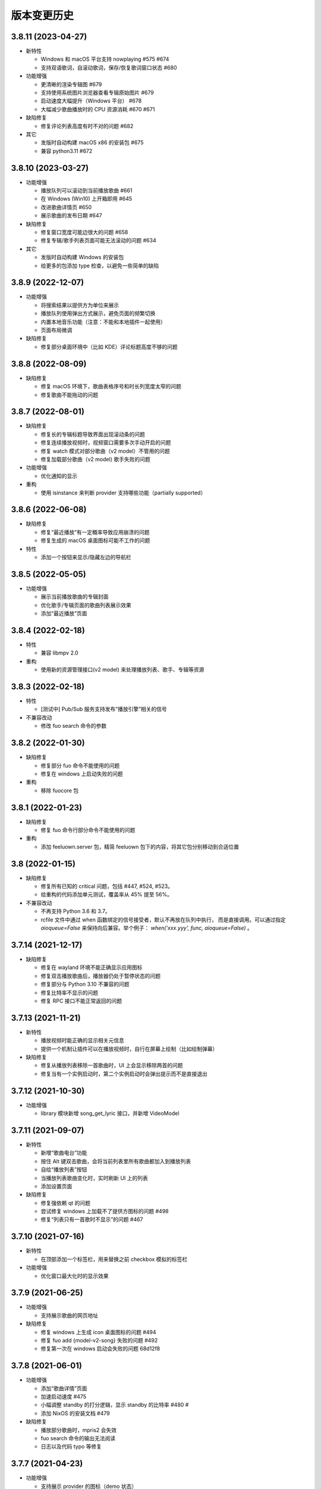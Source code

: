 版本变更历史
----------------------
3.8.11 (2023-04-27)
""""""""""""""""""""""
- 新特性

  - Windows 和 macOS 平台支持 nowplaying #575 #674
  - 支持双语歌词，自滚动歌词，保存/恢复歌词窗口状态  #680

- 功能增强

  - 更清晰的渲染专辑图 #679
  - 支持使用系统图片浏览器查看专辑原始图片 #679
  - 启动速度大幅提升（Windows 平台） #678
  - 大幅减少歌曲播放时的 CPU 资源消耗 #670 #671

- 缺陷修复

  - 修复评论列表高度有时不对的问题 #682

- 其它

  - 发版时自动构建 macOS x86 的安装包 #675
  - 兼容 python3.11 #672

3.8.10 (2023-03-27)
""""""""""""""""""""""
- 功能增强

  - 播放队列可以滚动到当前播放歌曲 #661
  - 在 Windows (Win10) 上开箱即用 #645
  - 改进歌曲详情页 #650
  - 展示歌曲的发布日期 #647

- 缺陷修复

  - 修复窗口宽度可能边很大的问题 #658
  - 修复专辑/歌手列表页面可能无法滚动的问题 #634

- 其它

  - 发版时自动构建 Windows 的安装包
  - 给更多的包添加 type 检查，以避免一些简单的缺陷

3.8.9 (2022-12-07)
""""""""""""""""""""""
- 功能增强

  - 将搜索结果以提供方为单位来展示
  - 播放队列使用弹出方式展示，避免页面的频繁切换
  - 内置本地音乐功能（注意：不能和本地插件一起使用）
  - 页面布局微调

- 缺陷修复

  - 修复部分桌面环境中（比如 KDE）评论标题高度不够的问题

3.8.8 (2022-08-09)
""""""""""""""""""""""
- 缺陷修复

  - 修复 macOS 环境下，歌曲表格序号和时长列宽度太窄的问题
  - 修复歌曲不能拖动的问题

3.8.7 (2022-08-01)
""""""""""""""""""""""
- 缺陷修复

  - 修复长的专辑标题导致界面出现滚动条的问题
  - 修复连续播放视频时，视频窗口需要多次手动开启的问题
  - 修复 watch 模式对部分歌曲（v2 model）不管用的问题
  - 修复加载部分歌曲（v2 model) 歌手失败的问题

- 功能增强

  - 优化通知的显示

- 重构

  - 使用 isinstance 来判断 provider 支持哪些功能（partially supported）

3.8.6 (2022-06-08)
""""""""""""""""""""""
- 缺陷修复

  - 修复“最近播放”有一定概率导致应用崩溃的问题
  - 修复生成的 macOS 桌面图标可能不工作的问题

- 特性

  - 添加一个按钮来显示/隐藏左边的导航栏

3.8.5 (2022-05-05)
""""""""""""""""""""""
- 功能增强

  - 展示当前播放歌曲的专辑封面
  - 优化歌手/专辑页面的歌曲列表展示效果
  - 添加“最近播放”页面

3.8.4 (2022-02-18)
""""""""""""""""""""""
- 特性

  - 兼容 libmpv 2.0

- 重构

  - 使用新的资源管理接口(v2 model) 来处理播放列表、歌手、专辑等资源

3.8.3 (2022-02-18)
""""""""""""""""""""""
- 特性

  - [测试中] Pub/Sub 服务支持发布“播放引擎”相关的信号

- 不兼容改动

  - 修改 fuo search 命令的参数

3.8.2 (2022-01-30)
""""""""""""""""""""""
- 缺陷修复

  - 修复部分 fuo 命令不能使用的问题
  - 修复在 windows 上启动失败的问题

- 重构

  - 移除 fuocore 包

3.8.1 (2022-01-23)
""""""""""""""""""""""
- 缺陷修复

  - 修复 fuo 命令行部分命令不能使用的问题

- 重构

  - 添加 feeluown.server 包，精简 feeluown 包下的内容，将其它包分别移动到合适位置

3.8 (2022-01-15)
""""""""""""""""""""""
- 缺陷修复

  - 修复所有已知的 critical 问题，包括 #447, #524, #523。
  - 给重构的代码添加单元测试，覆盖率从 45% 提至 56%。

- 不兼容改动

  - 不再支持 Python 3.6 和 3.7。
  - rcfile 文件中通过 when 函数绑定的信号接受者，默认不再放在队列中执行，
    而是直接调用。可以通过指定 `aioqueue=False` 来保持向后兼容。举个例子：
    `when('xxx.yyy', func, aioqueue=False)` 。

3.7.14 (2021-12-17)
""""""""""""""""""""""
- 缺陷修复

  - 修复在 wayland 环境不能正确显示应用图标
  - 修复双击播放歌曲后，播放器仍处于暂停状态的问题
  - 修复部分与 Python 3.10 不兼容的问题
  - 修复比特率不显示的问题
  - 修复 RPC 接口不能正常返回的问题

3.7.13 (2021-11-21)
""""""""""""""""""""""
- 新特性

  - 播放视频时能正确的显示相关元信息
  - 提供一个机制让插件可以在播放视频时，自行在屏幕上绘制（比如绘制弹幕）

- 缺陷修复

  - 修复从播放列表移除一首歌曲时，UI 上会显示移除两首的问题
  - 修复当有一个实例启动时，第二个实例启动时会弹出提示而不是直接退出

3.7.12 (2021-10-30)
""""""""""""""""""""""
- 功能增强

  - library 模块新增 song_get_lyric 接口，并新增 VideoModel

3.7.11 (2021-09-07)
""""""""""""""""""""""
- 新特性

  - 新增“歌曲电台”功能
  - 按住 Alt 键双击歌曲，会将当前列表里所有歌曲都加入到播放列表
  - 自绘“播放列表”按钮
  - 当播放列表歌曲变化时，实时刷新 UI 上的列表
  - 添加设置页面

- 缺陷修复

  - 修复强依赖 qt 的问题
  - 尝试修复 windows 上加载不了提供方图标的问题 #498
  - 修复“列表只有一首歌时不显示”的问题 #467


3.7.10 (2021-07-16)
""""""""""""""""""""""
- 新特性

  - 在顶部添加一个标签栏，用来替换之前 checkbox 模拟的标签栏

- 功能增强

  - 优化窗口最大化时的显示效果

3.7.9 (2021-06-25)
""""""""""""""""""""""
- 功能增强

  - 支持展示歌曲的网页地址

- 缺陷修复

  - 修复 windows 上生成 icon 桌面图标的问题 #494
  - 修复 fuo add {model-v2-song} 失败的问题 #492
  - 修复第一次在 windows 启动会失败的问题 68d12f8

3.7.8 (2021-06-01)
""""""""""""""""""""""
- 功能增强

  - 添加“歌曲详情”页面
  - 加速启动速度 #475
  - 小幅调整 standby 的打分逻辑，显示 standby 的比特率 #480 #
  - 添加 NixOS 的安装文档 #479

- 缺陷修复

  - 播放部分歌曲时，mpris2 会失效
  - fuo search 命令的输出无法阅读
  - 日志以及代码 typo 等修复

3.7.7 (2021-04-23)
""""""""""""""""""""""
- 功能增强

  - 支持展示 provider 的图标（demo 状态）
  - 创建桌面图标时，使用 xdg-user-dir #473
  - ImgListView 接口改进

3.7.6 (2021-04-07)
""""""""""""""""""""""
- 缺陷修复

  - 修复不能搜索专辑的问题
  - 修复进入 PIP 模式有几率 crash 的问题

3.7.5 (2021-02-13)
""""""""""""""""""""""
- 缺陷修复

  - 修复点击 mv 按钮崩溃的问题

- 功能增强

  - 优雅的退出应用
  - 提供切换音乐源的右键菜单

- feat

  - 增加一个应用内的通知组件
  - 增加“观看”模式

3.7.4 (2021-02-12)
""""""""""""""""""""""
- 缺陷修复

  - 修复图片展示组件的部分问题 #458
  - 修复 mpris2 的部分问题
  - 修复播放模块的若干问题 #459


3.7.3 (2021-02-01)
""""""""""""""""""""""
- 缺陷修复

  - 拖动 v2-model 的歌曲时，程序崩溃
  - 特定情况下，播放器会无限循环 #456
  - 退出 app 时报错（后面还需要继续改进）

3.7.2 (2021-01-27)
""""""""""""""""""""""
- 缺陷修复

  - 当 AUDIO_SELECT_POLICY 为非 >>>/<<< 时，provider_v2 的歌曲都不能播放


3.7.1 (2021-01-26)
""""""""""""""""""""""
- 缺陷修复

  - 修复自动 fallback 功能不工作的 bug，并给 player 模块打更多日志

3.7 (2021-01-25)
""""""""""""""""""""""
- 缺陷修复

  - 修复不能正常退出的 bug

- enhancement

  - 解决 --log-to-file 默认 verbose level 较低的问题
  - 将本地收藏 Songs/Albums 统一为 Library
  - 代码结构优化

3.7b0 (2021-01-22)
""""""""""""""""""""""
- enhancement

  - 极大提高搜索速度
  - 优化歌曲评论的展示
  - 给播放控制栏添加 空格，上下左右 等快捷键用来控制播放

3.7a0 (2021-01-07)
""""""""""""""""""""""
- 新特性

  - 支持展示歌曲评论
  - 支持跳转到相似歌曲

- enhancement

  - 添加按钮清除当前播放列表

- refactor

  - 大幅重构代码结构，计划以后删除 fuocore 包，目前保持向后兼容
  - 设计 library v2 (包括 model v2)

3.6.1 (2020-12-14)
""""""""""""""""""""""
- 缺陷修复

  - libmpv 版本过高，不能播放 mv #433

- enhancement

  - 优化当前播放歌曲显示：当歌曲标题+歌手名过长时，会滚动显示 #425
  - 加强登录组件：支持网页登录 #423
  - 给部分 gui 组件添加 API 文档

3.6 (2020-11-15)
""""""""""""""""""""""
- 缺陷修复

  - 修复歌词窗口的部分问题 #413

3.6b0 (2020-11-03)
""""""""""""""""""""""
- 新特性

  - fuo 文件支持 metadata #302 (Experimental)

3.6a0 (2020-10-18)
""""""""""""""""""""""
- 新特性

  - 系统托盘
  - fuo 文件和 gui 等功能点支持视频

- 缺陷修复

  - 没有安装歌曲对应的 provider 插件时，程序崩溃 #406
  - 有时不能退出 fm 模式 #395
  - search 命令输出包含空行 #402
  - mpris 有时不更新 d3251999ff67d52c9dd19e62e9d64fd3f4f43d18


3.5.3 (2020-09-07)
""""""""""""""""""""""
- enhancement

  - 尝试给 statusline 进行一些标准化
  - 点击进度条可以调整进度

3.5.2 (2020-08-10)
""""""""""""""""""""""
- feat

  - 给视频添加控制器

- enhancement

  - 提供登录框的公共类
  - show 命令增强，支持更多路由


3.5.1 (2020-07-01)
""""""""""""""""""""""
- 缺陷修复

  - 请求歌词慢时，切换歌曲会卡顿

- feat

  - 支持画中画模式
  - 支持折叠左边列表
  - 支持右键当前正在播放的歌曲

3.5 (2020-06-12)
""""""""""""""""""""""

3.5a0 (2020-06-03)
""""""""""""""""""""""
- 去掉 Python 3.5 支持
- 修复 daemon 模式不能运行的 bug
- 修复 AUDIO_SELECT_POLICY 不生效的问题
- 兼容老版本的 libmpv（兼容 Ubuntu 18.04 ）
- 给 library 添加 `provider_added/provider_removed` 两个信号
- 添加配置项 `PROVIDERS_STANDBY`
- 添加信号 `app.ui.songs_table.about_to_show_menu`

3.4.1 (2020-03-21)
""""""""""""""""""""""
- feat: 歌词窗口
- feat: 退出时状态保存
- 功能增强:
  - 搜索功能增强
  - 加快在 windows 上的启动速度
  - 统一按钮样式，避免在 Linux/Windows 看起来奇怪
  - 右边主题样式优化
- refactor:
  - player 对象不关心 song 对象，只处理 media 对象

3.4 (2020-03-21)
""""""""""""""""""""""
- 缺陷修复: 音量滑动条随着音量变化而变化
- 缺陷修复: 遇到不能播放的歌曲时，fm 模式会自动退出

3.4b2 (2020-03-11)
""""""""""""""""""""""
- 缺陷修复: 没安装 qasync 的时候 fallback 到 daemon 模式

3.4b1 (2020-03-09)
""""""""""""""""""""""
- 缺陷修复: 修复 mpris2 不能正常启动的问题

3.4b0 (2020-03-08)
""""""""""""""""""""""


3.4a4 (2020-03-08)
""""""""""""""""""""""
- feat: add `macos_dark` theme

3.4a3 (2020-03-08)
""""""""""""""""""""""
- xxx: hide scrollbar on Linux

3.4a2 (2020-03-08)
""""""""""""""""""""""
- refactor: 亮色主题绘制背景图片

3.4a1 (2020-03-08)
""""""""""""""""""""""
- 缺陷修复: 加载 collection 失败

3.4a0 (2020-03-07)
""""""""""""""""""""""

**新特性**

- 支持 ALLOW_LAN_CONNECT 配置
- 更好的支持视频播放
- 添加 fuocore.serializers 包
- 内置 mpris2 支持

**缺陷修复**

- 使用 qasync 包替换 quamash 以支持 Python 3.8

3.3.10 (2020-02-12)
""""""""""""""""""""""
**缺陷修复**

- 修复有时激活 fm 模式失败的问题

**新特性**

- 性能：支持在 1s 内往播放列表添加上万首歌曲
- UserModel 添加 `rev_songs` 等若干属性

3.3.9 (2020-02-08)
""""""""""""""""""""
**新特性**

- 提供 FM 模式支持
- 支持从环境变量 `MPV_DYLIB_PATH` 中读取 libmpv 地址

**缺陷修复**

- 修复 `fuo add playlist` 有时不生效的问题
- 修复 `fuo status` 命令有时失败的问题

**other**

- 添加简单的集成测试

3.3.8 (2020-02-03)
""""""""""""""""""""
- 缺陷修复: app crash on non-macos

3.3.7 (2020-02-03)
""""""""""""""""""""
**新特性**

- fuo 协议支持解析 `show fuo://<provider>/playlists/<pid>/songs`
- 系统主题切换时，自动切换 feeluown 主题

**缺陷修复**

- debug 命令行选项不生效
- 修复 album 列表显示不完整的 bug
- 界面上先显示 Songs/Albums 这两个收藏集

3.3.6 (2020-01-30)
""""""""""""""""""""
- feat: 支持 genicon 子命令

3.3.5 (2020-01-30)
""""""""""""""""""""
- feat: 支持 genicon 子命令

3.3.4 (2020-01-30)
""""""""""""""""""""
- feat: 支持在 windows 下生成桌面快捷方式

3.3.3 (2020-01-29)
""""""""""""""""""""

- 缺陷修复: windows 启动失败
- 缺陷修复: macOS 生成图标失败

3.3.2 (2020-01-28)
""""""""""""""""""""

**新特性**

- 将 app 实例暴露给 fuoexec
- 支持拖拽专辑到本地收藏

**功能增强**

- 优化 歌手/专辑 简介的展示
- 优化暗色背景下，歌手图片的展示
- 支持查看专辑简介

**other**

- 为 feeluown.collection 模块添加单元测试

3.3.1 (2020-01-27)
""""""""""""""""""""
- 缺陷修复: 修复专辑列表不能显示所有专辑的 bug
- 功能增强: 绑定前进/后退快捷键
- 功能增强: 歌曲列表支持一次移出多首歌曲

3.3 (2020-01-26)
"""""""""""""""""""""
- 缺陷修复; 修复多个导致 app crash 的 bug
- feat: 新的歌手详情页界面
- 功能增强: 改善专辑列表展示
- refactor: 将 widgets 包拆分成 containers 和 widgets

3.2a0 (2019-11-26)
"""""""""""""""""""""


3.1.1 (2019-10-28)
"""""""""""""""""""""
- 缺陷修复: 正确处理 song 为 None 的情况

3.1 (2019-10-28)
"""""""""""""""""""""
- refactor: 重构 `__main__` 模块，加入 `entry_points` 包
- refactor: 加入 fuoexec 模块
- feat: 支持在 macOS 上生成 .app 文件
- feat: 支持搜索歌手，专辑，播放列表，比如 ``fuo search 理性与感性 type=album``
- feat: 可以播放 Youtube 的 url，比如 ``fuo play https://youtube.com/xxx``
- feat: 支持展示歌手专辑列表
- 功能增强: 对于大的播放列表，仍然可以播放全部
- 功能增强: 当 provider API 失效时，也能为歌曲找替代品
- 缺陷修复: 若干已知缺陷修复

3.0.1 (2019-06-30)
"""""""""""""""""""""
- 缺陷修复: 将 pytest-runner 从 setup_requires 移除

3.0 (2019-06-30)
"""""""""""""""""""""
- 修复歌曲播放不能自动 fallback
- 重新设计 feeluown.models.Media
- 支持多品质音乐选择

3.0a7 (2019-04-24)
"""""""""""""""""""""
- fuo 协议规范化

3.0a6 (2019-03-18)
""""""""""""""""""""""
- 优化 mac 全局快捷键

3.0a5 (2019-03-18)
""""""""""""""""""""""
- 大幅增强前进后退功能
- 修复重复本地收藏重复的问题
- 修复播放 mv 失败

3.0a4 (2019-03-18)
""""""""""""""""""""
- 添加前进、后退按钮
- 添加状态栏（目前支持显示插件个数）
- 支持 dark 和 light 两种主题
- 提供接口支持查看歌手的所有歌曲
- 添加 Media 类（支持无损、高、中、低质量的视音频）
- 支持播放 mv
- 集成 cli 功能

2.3 (2019-01-01)
""""""""""""""""
- 本地收藏集支持拖拽
- 在 UI 上区别不存在的歌曲

2.3a1 (2018-12-29)
""""""""""""""""""
- 限定 fuocore 版本

2.3a0 (2018-12-29)
""""""""""""""""""
- 支持 fuocore 提供的歌曲懒加载功能

2.2 (2018-12-02)
""""""""""""""""

2.2a1 (2018-11-07)
""""""""""""""""""
- 修复部分情况无法自动搜索替代歌曲

2.2a0 (2018-11-07)
""""""""""""""""""
- 添加配置模块：用户可以在 rcfile 中自定义配置
- 支持 fuo 文件：用户可以建立一个跨平台的收藏列表（收藏歌单、专辑、喜欢的用户）
- 显示当前播放歌曲的来源
- 当一个平台的某首歌不能播放时，会自动去其它平台搜索相似歌曲

2.1.1 (2018-10-08)
""""""""""""""""""
- 修复 cli 模式不返回输出的问题 #242

2.1 (2018-10-08)
""""""""""""""""
- rcfile (alpha)
  - 目前提供机制支持信号绑定
- 给左边的面板加上滚动条（参考 QQ/虾米/网易云 客户端设计）
- 限制 fuocore >= 2.1
- 支持 -v 选项：查看 feeluown 和 fuocore 版本

2.1a2 (2018-09-18)
""""""""""""""""""
- 限制 fuocore 版本

2.1a1 (2018-09-18)
""""""""""""""""""
- 支持切换播放模式 @cyliuu

2.1a0 (2018-09-10)
""""""""""""""""""
- 添加音量滑动条 `#233 <https://github.com/cosven/FeelUOwn/pull/233>`_ `@chen-chao <https://github.com/chen-chao>`_
- 更换播放控制按钮的图标
- 搜索接口支持虾米音乐
- setup 中加入 feeluown.protocol 包
- 添加播放全部的按钮

2.0.2 (2018-08-03)
""""""""""""""""""
- 调整搜索栏高度
- 给 QQ 音乐支持增加提示

2.0.1 (2018-08-03)
""""""""""""""""
- 统一都使用 mac.qss
- 修复 pypi 包中没有包含 icon 的问题

2.0 (2018-08-03)
""""""""""""""""
- 准备基本功能
- 支持从 QQ 音乐搜索歌曲
- 支持 fuo protocol

2.0a0 (2018-06-25)
""""""""""""""""""
2.0a0 版本重写了大部分逻辑，优化了代码结构

功能变动
''''''''
- 暂时去掉私人 FM 功能
- 暂时去掉每日推荐功能
- 支持本地音乐（粗糙版）
- 支持简单的浏览历史记录（粗糙版）

代码变动
''''''''
- 使用 fuocore 中提供的 Model
- 尝试类似 Component 的设计（参考 React？）大量使用 Qt 的 Model/View/Delegater 模式
- 移除 FXxxWidget：事实证明，这种规模的项目完全不需要自己对 QXxxxWidget 进行封装

1.1.1
"""""
- 使用 fuocore 新版本，修复不能播放下一首的 bug

1.1.0
"""""
- 一个相对比较稳定能用的版本

1.0.1a2
"""""""
1. 使用 fuocore 的 mpv 作为播放引擎

1.0.5.3
"""""""
1. 添加图片缓存模块
2. 添加 Playlist, Album, Artist 歌曲页面的 Cover Image 显示


1.0.5.2
"""""""
- 用虾米来补充网易云音乐
- 发送播放次数信息给网易云服务器


1.0.5
"""""
- udp server 用来接受远程命令


1.0.4.5
"""""""
- 当播放中断时，让播放器退后1秒


1.0.4.4
"""""""
- 修复部分歌曲播放导致崩溃
- 显示当前音乐加载的进度
- bitrate 修改为 320


1.0.4.3
"""""""
- 增加下载歌曲的进度条
- 重构日志记录模块

1.0.4
"""""
- 网易云音乐：下载歌曲；双击歌手浏览歌手热门歌曲；双击专辑浏览专辑歌曲
- 启动时随机显示 tips
- 把大部分提示信息改为中文


1.0.3.5
"""""""
- 修复不能正确读取用户主题的 bug
- 网易云音乐：部分歌曲获取相似歌曲失败，导致不能进入相似歌曲播放模式。对这种情况进行提示和log。


1.0.3.4
"""""""
- 把 `pycrypto` 加入依赖当中
- 加入相似歌曲模式


1.0.3.2
"""""""
- 提升部分组件性能
- 解决 neteasemusic 插件双击播放音乐时会发送两次信号
